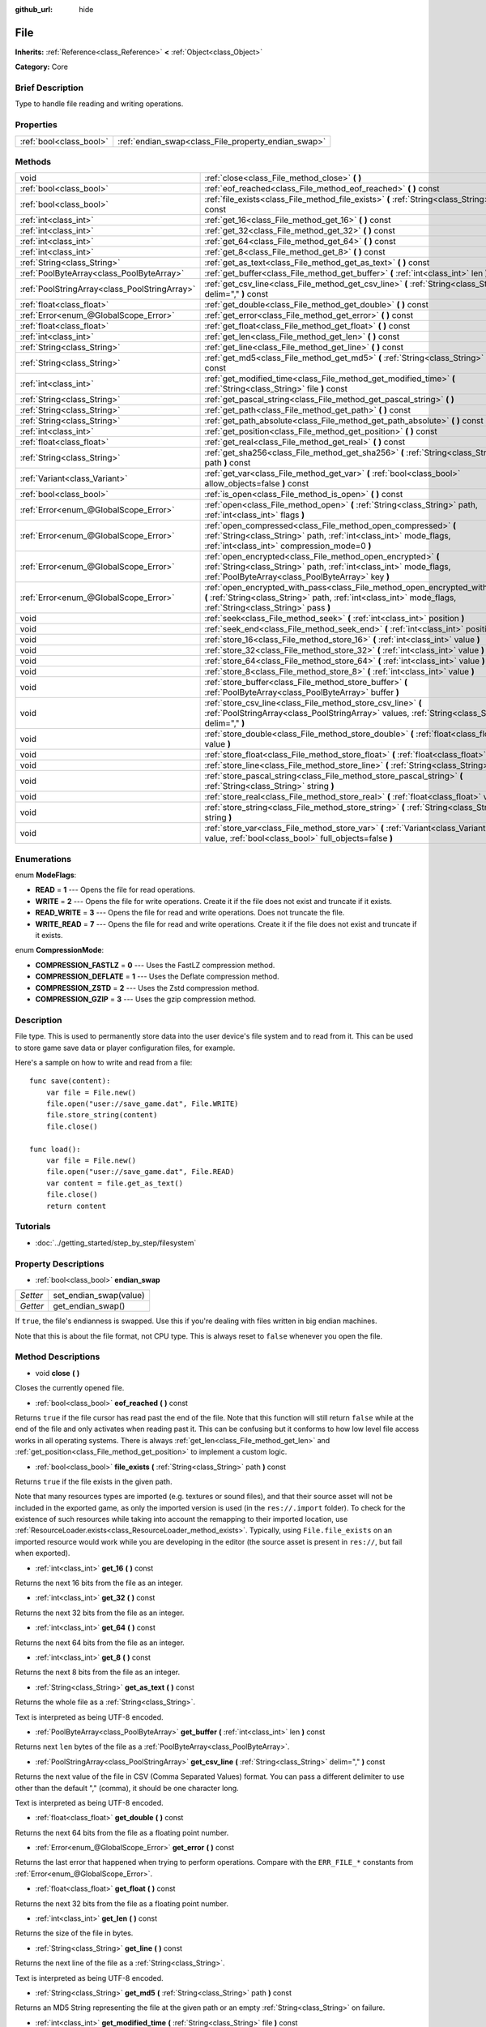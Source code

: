 :github_url: hide

.. Generated automatically by doc/tools/makerst.py in Godot's source tree.
.. DO NOT EDIT THIS FILE, but the File.xml source instead.
.. The source is found in doc/classes or modules/<name>/doc_classes.

.. _class_File:

File
====

**Inherits:** :ref:`Reference<class_Reference>` **<** :ref:`Object<class_Object>`

**Category:** Core

Brief Description
-----------------

Type to handle file reading and writing operations.

Properties
----------

+-------------------------+-----------------------------------------------------+
| :ref:`bool<class_bool>` | :ref:`endian_swap<class_File_property_endian_swap>` |
+-------------------------+-----------------------------------------------------+

Methods
-------

+-----------------------------------------------+----------------------------------------------------------------------------------------------------------------------------------------------------------------------------------------------+
| void                                          | :ref:`close<class_File_method_close>` **(** **)**                                                                                                                                            |
+-----------------------------------------------+----------------------------------------------------------------------------------------------------------------------------------------------------------------------------------------------+
| :ref:`bool<class_bool>`                       | :ref:`eof_reached<class_File_method_eof_reached>` **(** **)** const                                                                                                                          |
+-----------------------------------------------+----------------------------------------------------------------------------------------------------------------------------------------------------------------------------------------------+
| :ref:`bool<class_bool>`                       | :ref:`file_exists<class_File_method_file_exists>` **(** :ref:`String<class_String>` path **)** const                                                                                         |
+-----------------------------------------------+----------------------------------------------------------------------------------------------------------------------------------------------------------------------------------------------+
| :ref:`int<class_int>`                         | :ref:`get_16<class_File_method_get_16>` **(** **)** const                                                                                                                                    |
+-----------------------------------------------+----------------------------------------------------------------------------------------------------------------------------------------------------------------------------------------------+
| :ref:`int<class_int>`                         | :ref:`get_32<class_File_method_get_32>` **(** **)** const                                                                                                                                    |
+-----------------------------------------------+----------------------------------------------------------------------------------------------------------------------------------------------------------------------------------------------+
| :ref:`int<class_int>`                         | :ref:`get_64<class_File_method_get_64>` **(** **)** const                                                                                                                                    |
+-----------------------------------------------+----------------------------------------------------------------------------------------------------------------------------------------------------------------------------------------------+
| :ref:`int<class_int>`                         | :ref:`get_8<class_File_method_get_8>` **(** **)** const                                                                                                                                      |
+-----------------------------------------------+----------------------------------------------------------------------------------------------------------------------------------------------------------------------------------------------+
| :ref:`String<class_String>`                   | :ref:`get_as_text<class_File_method_get_as_text>` **(** **)** const                                                                                                                          |
+-----------------------------------------------+----------------------------------------------------------------------------------------------------------------------------------------------------------------------------------------------+
| :ref:`PoolByteArray<class_PoolByteArray>`     | :ref:`get_buffer<class_File_method_get_buffer>` **(** :ref:`int<class_int>` len **)** const                                                                                                  |
+-----------------------------------------------+----------------------------------------------------------------------------------------------------------------------------------------------------------------------------------------------+
| :ref:`PoolStringArray<class_PoolStringArray>` | :ref:`get_csv_line<class_File_method_get_csv_line>` **(** :ref:`String<class_String>` delim="," **)** const                                                                                  |
+-----------------------------------------------+----------------------------------------------------------------------------------------------------------------------------------------------------------------------------------------------+
| :ref:`float<class_float>`                     | :ref:`get_double<class_File_method_get_double>` **(** **)** const                                                                                                                            |
+-----------------------------------------------+----------------------------------------------------------------------------------------------------------------------------------------------------------------------------------------------+
| :ref:`Error<enum_@GlobalScope_Error>`         | :ref:`get_error<class_File_method_get_error>` **(** **)** const                                                                                                                              |
+-----------------------------------------------+----------------------------------------------------------------------------------------------------------------------------------------------------------------------------------------------+
| :ref:`float<class_float>`                     | :ref:`get_float<class_File_method_get_float>` **(** **)** const                                                                                                                              |
+-----------------------------------------------+----------------------------------------------------------------------------------------------------------------------------------------------------------------------------------------------+
| :ref:`int<class_int>`                         | :ref:`get_len<class_File_method_get_len>` **(** **)** const                                                                                                                                  |
+-----------------------------------------------+----------------------------------------------------------------------------------------------------------------------------------------------------------------------------------------------+
| :ref:`String<class_String>`                   | :ref:`get_line<class_File_method_get_line>` **(** **)** const                                                                                                                                |
+-----------------------------------------------+----------------------------------------------------------------------------------------------------------------------------------------------------------------------------------------------+
| :ref:`String<class_String>`                   | :ref:`get_md5<class_File_method_get_md5>` **(** :ref:`String<class_String>` path **)** const                                                                                                 |
+-----------------------------------------------+----------------------------------------------------------------------------------------------------------------------------------------------------------------------------------------------+
| :ref:`int<class_int>`                         | :ref:`get_modified_time<class_File_method_get_modified_time>` **(** :ref:`String<class_String>` file **)** const                                                                             |
+-----------------------------------------------+----------------------------------------------------------------------------------------------------------------------------------------------------------------------------------------------+
| :ref:`String<class_String>`                   | :ref:`get_pascal_string<class_File_method_get_pascal_string>` **(** **)**                                                                                                                    |
+-----------------------------------------------+----------------------------------------------------------------------------------------------------------------------------------------------------------------------------------------------+
| :ref:`String<class_String>`                   | :ref:`get_path<class_File_method_get_path>` **(** **)** const                                                                                                                                |
+-----------------------------------------------+----------------------------------------------------------------------------------------------------------------------------------------------------------------------------------------------+
| :ref:`String<class_String>`                   | :ref:`get_path_absolute<class_File_method_get_path_absolute>` **(** **)** const                                                                                                              |
+-----------------------------------------------+----------------------------------------------------------------------------------------------------------------------------------------------------------------------------------------------+
| :ref:`int<class_int>`                         | :ref:`get_position<class_File_method_get_position>` **(** **)** const                                                                                                                        |
+-----------------------------------------------+----------------------------------------------------------------------------------------------------------------------------------------------------------------------------------------------+
| :ref:`float<class_float>`                     | :ref:`get_real<class_File_method_get_real>` **(** **)** const                                                                                                                                |
+-----------------------------------------------+----------------------------------------------------------------------------------------------------------------------------------------------------------------------------------------------+
| :ref:`String<class_String>`                   | :ref:`get_sha256<class_File_method_get_sha256>` **(** :ref:`String<class_String>` path **)** const                                                                                           |
+-----------------------------------------------+----------------------------------------------------------------------------------------------------------------------------------------------------------------------------------------------+
| :ref:`Variant<class_Variant>`                 | :ref:`get_var<class_File_method_get_var>` **(** :ref:`bool<class_bool>` allow_objects=false **)** const                                                                                      |
+-----------------------------------------------+----------------------------------------------------------------------------------------------------------------------------------------------------------------------------------------------+
| :ref:`bool<class_bool>`                       | :ref:`is_open<class_File_method_is_open>` **(** **)** const                                                                                                                                  |
+-----------------------------------------------+----------------------------------------------------------------------------------------------------------------------------------------------------------------------------------------------+
| :ref:`Error<enum_@GlobalScope_Error>`         | :ref:`open<class_File_method_open>` **(** :ref:`String<class_String>` path, :ref:`int<class_int>` flags **)**                                                                                |
+-----------------------------------------------+----------------------------------------------------------------------------------------------------------------------------------------------------------------------------------------------+
| :ref:`Error<enum_@GlobalScope_Error>`         | :ref:`open_compressed<class_File_method_open_compressed>` **(** :ref:`String<class_String>` path, :ref:`int<class_int>` mode_flags, :ref:`int<class_int>` compression_mode=0 **)**           |
+-----------------------------------------------+----------------------------------------------------------------------------------------------------------------------------------------------------------------------------------------------+
| :ref:`Error<enum_@GlobalScope_Error>`         | :ref:`open_encrypted<class_File_method_open_encrypted>` **(** :ref:`String<class_String>` path, :ref:`int<class_int>` mode_flags, :ref:`PoolByteArray<class_PoolByteArray>` key **)**        |
+-----------------------------------------------+----------------------------------------------------------------------------------------------------------------------------------------------------------------------------------------------+
| :ref:`Error<enum_@GlobalScope_Error>`         | :ref:`open_encrypted_with_pass<class_File_method_open_encrypted_with_pass>` **(** :ref:`String<class_String>` path, :ref:`int<class_int>` mode_flags, :ref:`String<class_String>` pass **)** |
+-----------------------------------------------+----------------------------------------------------------------------------------------------------------------------------------------------------------------------------------------------+
| void                                          | :ref:`seek<class_File_method_seek>` **(** :ref:`int<class_int>` position **)**                                                                                                               |
+-----------------------------------------------+----------------------------------------------------------------------------------------------------------------------------------------------------------------------------------------------+
| void                                          | :ref:`seek_end<class_File_method_seek_end>` **(** :ref:`int<class_int>` position=0 **)**                                                                                                     |
+-----------------------------------------------+----------------------------------------------------------------------------------------------------------------------------------------------------------------------------------------------+
| void                                          | :ref:`store_16<class_File_method_store_16>` **(** :ref:`int<class_int>` value **)**                                                                                                          |
+-----------------------------------------------+----------------------------------------------------------------------------------------------------------------------------------------------------------------------------------------------+
| void                                          | :ref:`store_32<class_File_method_store_32>` **(** :ref:`int<class_int>` value **)**                                                                                                          |
+-----------------------------------------------+----------------------------------------------------------------------------------------------------------------------------------------------------------------------------------------------+
| void                                          | :ref:`store_64<class_File_method_store_64>` **(** :ref:`int<class_int>` value **)**                                                                                                          |
+-----------------------------------------------+----------------------------------------------------------------------------------------------------------------------------------------------------------------------------------------------+
| void                                          | :ref:`store_8<class_File_method_store_8>` **(** :ref:`int<class_int>` value **)**                                                                                                            |
+-----------------------------------------------+----------------------------------------------------------------------------------------------------------------------------------------------------------------------------------------------+
| void                                          | :ref:`store_buffer<class_File_method_store_buffer>` **(** :ref:`PoolByteArray<class_PoolByteArray>` buffer **)**                                                                             |
+-----------------------------------------------+----------------------------------------------------------------------------------------------------------------------------------------------------------------------------------------------+
| void                                          | :ref:`store_csv_line<class_File_method_store_csv_line>` **(** :ref:`PoolStringArray<class_PoolStringArray>` values, :ref:`String<class_String>` delim="," **)**                              |
+-----------------------------------------------+----------------------------------------------------------------------------------------------------------------------------------------------------------------------------------------------+
| void                                          | :ref:`store_double<class_File_method_store_double>` **(** :ref:`float<class_float>` value **)**                                                                                              |
+-----------------------------------------------+----------------------------------------------------------------------------------------------------------------------------------------------------------------------------------------------+
| void                                          | :ref:`store_float<class_File_method_store_float>` **(** :ref:`float<class_float>` value **)**                                                                                                |
+-----------------------------------------------+----------------------------------------------------------------------------------------------------------------------------------------------------------------------------------------------+
| void                                          | :ref:`store_line<class_File_method_store_line>` **(** :ref:`String<class_String>` line **)**                                                                                                 |
+-----------------------------------------------+----------------------------------------------------------------------------------------------------------------------------------------------------------------------------------------------+
| void                                          | :ref:`store_pascal_string<class_File_method_store_pascal_string>` **(** :ref:`String<class_String>` string **)**                                                                             |
+-----------------------------------------------+----------------------------------------------------------------------------------------------------------------------------------------------------------------------------------------------+
| void                                          | :ref:`store_real<class_File_method_store_real>` **(** :ref:`float<class_float>` value **)**                                                                                                  |
+-----------------------------------------------+----------------------------------------------------------------------------------------------------------------------------------------------------------------------------------------------+
| void                                          | :ref:`store_string<class_File_method_store_string>` **(** :ref:`String<class_String>` string **)**                                                                                           |
+-----------------------------------------------+----------------------------------------------------------------------------------------------------------------------------------------------------------------------------------------------+
| void                                          | :ref:`store_var<class_File_method_store_var>` **(** :ref:`Variant<class_Variant>` value, :ref:`bool<class_bool>` full_objects=false **)**                                                    |
+-----------------------------------------------+----------------------------------------------------------------------------------------------------------------------------------------------------------------------------------------------+

Enumerations
------------

.. _enum_File_ModeFlags:

.. _class_File_constant_READ:

.. _class_File_constant_WRITE:

.. _class_File_constant_READ_WRITE:

.. _class_File_constant_WRITE_READ:

enum **ModeFlags**:

- **READ** = **1** --- Opens the file for read operations.

- **WRITE** = **2** --- Opens the file for write operations. Create it if the file does not exist and truncate if it exists.

- **READ_WRITE** = **3** --- Opens the file for read and write operations. Does not truncate the file.

- **WRITE_READ** = **7** --- Opens the file for read and write operations. Create it if the file does not exist and truncate if it exists.

.. _enum_File_CompressionMode:

.. _class_File_constant_COMPRESSION_FASTLZ:

.. _class_File_constant_COMPRESSION_DEFLATE:

.. _class_File_constant_COMPRESSION_ZSTD:

.. _class_File_constant_COMPRESSION_GZIP:

enum **CompressionMode**:

- **COMPRESSION_FASTLZ** = **0** --- Uses the FastLZ compression method.

- **COMPRESSION_DEFLATE** = **1** --- Uses the Deflate compression method.

- **COMPRESSION_ZSTD** = **2** --- Uses the Zstd compression method.

- **COMPRESSION_GZIP** = **3** --- Uses the gzip compression method.

Description
-----------

File type. This is used to permanently store data into the user device's file system and to read from it. This can be used to store game save data or player configuration files, for example.

Here's a sample on how to write and read from a file:

::

    func save(content):
        var file = File.new()
        file.open("user://save_game.dat", File.WRITE)
        file.store_string(content)
        file.close()
    
    func load():
        var file = File.new()
        file.open("user://save_game.dat", File.READ)
        var content = file.get_as_text()
        file.close()
        return content

Tutorials
---------

- :doc:`../getting_started/step_by_step/filesystem`

Property Descriptions
---------------------

.. _class_File_property_endian_swap:

- :ref:`bool<class_bool>` **endian_swap**

+----------+------------------------+
| *Setter* | set_endian_swap(value) |
+----------+------------------------+
| *Getter* | get_endian_swap()      |
+----------+------------------------+

If ``true``, the file's endianness is swapped. Use this if you're dealing with files written in big endian machines.

Note that this is about the file format, not CPU type. This is always reset to ``false`` whenever you open the file.

Method Descriptions
-------------------

.. _class_File_method_close:

- void **close** **(** **)**

Closes the currently opened file.

.. _class_File_method_eof_reached:

- :ref:`bool<class_bool>` **eof_reached** **(** **)** const

Returns ``true`` if the file cursor has read past the end of the file. Note that this function will still return ``false`` while at the end of the file and only activates when reading past it. This can be confusing but it conforms to how low level file access works in all operating systems. There is always :ref:`get_len<class_File_method_get_len>` and :ref:`get_position<class_File_method_get_position>` to implement a custom logic.

.. _class_File_method_file_exists:

- :ref:`bool<class_bool>` **file_exists** **(** :ref:`String<class_String>` path **)** const

Returns ``true`` if the file exists in the given path.

Note that many resources types are imported (e.g. textures or sound files), and that their source asset will not be included in the exported game, as only the imported version is used (in the ``res://.import`` folder). To check for the existence of such resources while taking into account the remapping to their imported location, use :ref:`ResourceLoader.exists<class_ResourceLoader_method_exists>`. Typically, using ``File.file_exists`` on an imported resource would work while you are developing in the editor (the source asset is present in ``res://``, but fail when exported).

.. _class_File_method_get_16:

- :ref:`int<class_int>` **get_16** **(** **)** const

Returns the next 16 bits from the file as an integer.

.. _class_File_method_get_32:

- :ref:`int<class_int>` **get_32** **(** **)** const

Returns the next 32 bits from the file as an integer.

.. _class_File_method_get_64:

- :ref:`int<class_int>` **get_64** **(** **)** const

Returns the next 64 bits from the file as an integer.

.. _class_File_method_get_8:

- :ref:`int<class_int>` **get_8** **(** **)** const

Returns the next 8 bits from the file as an integer.

.. _class_File_method_get_as_text:

- :ref:`String<class_String>` **get_as_text** **(** **)** const

Returns the whole file as a :ref:`String<class_String>`.

Text is interpreted as being UTF-8 encoded.

.. _class_File_method_get_buffer:

- :ref:`PoolByteArray<class_PoolByteArray>` **get_buffer** **(** :ref:`int<class_int>` len **)** const

Returns next ``len`` bytes of the file as a :ref:`PoolByteArray<class_PoolByteArray>`.

.. _class_File_method_get_csv_line:

- :ref:`PoolStringArray<class_PoolStringArray>` **get_csv_line** **(** :ref:`String<class_String>` delim="," **)** const

Returns the next value of the file in CSV (Comma Separated Values) format. You can pass a different delimiter to use other than the default "," (comma), it should be one character long.

Text is interpreted as being UTF-8 encoded.

.. _class_File_method_get_double:

- :ref:`float<class_float>` **get_double** **(** **)** const

Returns the next 64 bits from the file as a floating point number.

.. _class_File_method_get_error:

- :ref:`Error<enum_@GlobalScope_Error>` **get_error** **(** **)** const

Returns the last error that happened when trying to perform operations. Compare with the ``ERR_FILE_*`` constants from :ref:`Error<enum_@GlobalScope_Error>`.

.. _class_File_method_get_float:

- :ref:`float<class_float>` **get_float** **(** **)** const

Returns the next 32 bits from the file as a floating point number.

.. _class_File_method_get_len:

- :ref:`int<class_int>` **get_len** **(** **)** const

Returns the size of the file in bytes.

.. _class_File_method_get_line:

- :ref:`String<class_String>` **get_line** **(** **)** const

Returns the next line of the file as a :ref:`String<class_String>`.

Text is interpreted as being UTF-8 encoded.

.. _class_File_method_get_md5:

- :ref:`String<class_String>` **get_md5** **(** :ref:`String<class_String>` path **)** const

Returns an MD5 String representing the file at the given path or an empty :ref:`String<class_String>` on failure.

.. _class_File_method_get_modified_time:

- :ref:`int<class_int>` **get_modified_time** **(** :ref:`String<class_String>` file **)** const

Returns the last time the ``file`` was modified in unix timestamp format or returns a :ref:`String<class_String>` "ERROR IN ``file``". This unix timestamp can be converted to datetime by using :ref:`OS.get_datetime_from_unix_time<class_OS_method_get_datetime_from_unix_time>`.

.. _class_File_method_get_pascal_string:

- :ref:`String<class_String>` **get_pascal_string** **(** **)**

Returns a :ref:`String<class_String>` saved in Pascal format from the file.

Text is interpreted as being UTF-8 encoded.

.. _class_File_method_get_path:

- :ref:`String<class_String>` **get_path** **(** **)** const

Returns the path as a :ref:`String<class_String>` for the current open file.

.. _class_File_method_get_path_absolute:

- :ref:`String<class_String>` **get_path_absolute** **(** **)** const

Returns the absolute path as a :ref:`String<class_String>` for the current open file.

.. _class_File_method_get_position:

- :ref:`int<class_int>` **get_position** **(** **)** const

Returns the file cursor's position.

.. _class_File_method_get_real:

- :ref:`float<class_float>` **get_real** **(** **)** const

Returns the next bits from the file as a floating point number.

.. _class_File_method_get_sha256:

- :ref:`String<class_String>` **get_sha256** **(** :ref:`String<class_String>` path **)** const

Returns a SHA-256 :ref:`String<class_String>` representing the file at the given path or an empty :ref:`String<class_String>` on failure.

.. _class_File_method_get_var:

- :ref:`Variant<class_Variant>` **get_var** **(** :ref:`bool<class_bool>` allow_objects=false **)** const

Returns the next :ref:`Variant<class_Variant>` value from the file. When ``allow_objects`` is ``true`` decoding objects is allowed.

**WARNING:** Deserialized object can contain code which gets executed. Do not use this option if the serialized object comes from untrusted sources to avoid potential security threats (remote code execution).

.. _class_File_method_is_open:

- :ref:`bool<class_bool>` **is_open** **(** **)** const

Returns ``true`` if the file is currently opened.

.. _class_File_method_open:

- :ref:`Error<enum_@GlobalScope_Error>` **open** **(** :ref:`String<class_String>` path, :ref:`int<class_int>` flags **)**

Opens the file for writing or reading, depending on the flags.

.. _class_File_method_open_compressed:

- :ref:`Error<enum_@GlobalScope_Error>` **open_compressed** **(** :ref:`String<class_String>` path, :ref:`int<class_int>` mode_flags, :ref:`int<class_int>` compression_mode=0 **)**

Opens a compressed file for reading or writing. Use :ref:`CompressionMode<enum_File_CompressionMode>` constants to set ``compression_mode``.

.. _class_File_method_open_encrypted:

- :ref:`Error<enum_@GlobalScope_Error>` **open_encrypted** **(** :ref:`String<class_String>` path, :ref:`int<class_int>` mode_flags, :ref:`PoolByteArray<class_PoolByteArray>` key **)**

Opens an encrypted file in write or read mode. You need to pass a binary key to encrypt/decrypt it.

.. _class_File_method_open_encrypted_with_pass:

- :ref:`Error<enum_@GlobalScope_Error>` **open_encrypted_with_pass** **(** :ref:`String<class_String>` path, :ref:`int<class_int>` mode_flags, :ref:`String<class_String>` pass **)**

Opens an encrypted file in write or read mode. You need to pass a password to encrypt/decrypt it.

.. _class_File_method_seek:

- void **seek** **(** :ref:`int<class_int>` position **)**

Change the file reading/writing cursor to the specified position (in bytes from the beginning of the file).

.. _class_File_method_seek_end:

- void **seek_end** **(** :ref:`int<class_int>` position=0 **)**

Changes the file reading/writing cursor to the specified position (in bytes from the end of the file). Note that this is an offset, so you should use negative numbers or the cursor will be at the end of the file.

.. _class_File_method_store_16:

- void **store_16** **(** :ref:`int<class_int>` value **)**

Stores an integer as 16 bits in the file.

.. _class_File_method_store_32:

- void **store_32** **(** :ref:`int<class_int>` value **)**

Stores an integer as 32 bits in the file.

.. _class_File_method_store_64:

- void **store_64** **(** :ref:`int<class_int>` value **)**

Stores an integer as 64 bits in the file.

.. _class_File_method_store_8:

- void **store_8** **(** :ref:`int<class_int>` value **)**

Stores an integer as 8 bits in the file.

.. _class_File_method_store_buffer:

- void **store_buffer** **(** :ref:`PoolByteArray<class_PoolByteArray>` buffer **)**

Stores the given array of bytes in the file.

.. _class_File_method_store_csv_line:

- void **store_csv_line** **(** :ref:`PoolStringArray<class_PoolStringArray>` values, :ref:`String<class_String>` delim="," **)**

Store the given :ref:`PoolStringArray<class_PoolStringArray>` in the file as a line formatted in the CSV (Comma Separated Values) format. You can pass a different delimiter to use other than the default "," (comma), it should be one character long.

Text will be encoded as UTF-8.

.. _class_File_method_store_double:

- void **store_double** **(** :ref:`float<class_float>` value **)**

Stores a floating point number as 64 bits in the file.

.. _class_File_method_store_float:

- void **store_float** **(** :ref:`float<class_float>` value **)**

Stores a floating point number as 32 bits in the file.

.. _class_File_method_store_line:

- void **store_line** **(** :ref:`String<class_String>` line **)**

Stores the given :ref:`String<class_String>` as a line in the file.

Text will be encoded as UTF-8.

.. _class_File_method_store_pascal_string:

- void **store_pascal_string** **(** :ref:`String<class_String>` string **)**

Stores the given :ref:`String<class_String>` as a line in the file in Pascal format (i.e. also store the length of the string).

Text will be encoded as UTF-8.

.. _class_File_method_store_real:

- void **store_real** **(** :ref:`float<class_float>` value **)**

Stores a floating point number in the file.

.. _class_File_method_store_string:

- void **store_string** **(** :ref:`String<class_String>` string **)**

Stores the given :ref:`String<class_String>` in the file.

Text will be encoded as UTF-8.

.. _class_File_method_store_var:

- void **store_var** **(** :ref:`Variant<class_Variant>` value, :ref:`bool<class_bool>` full_objects=false **)**

Stores any Variant value in the file. When ``full_objects`` is ``true`` encoding objects is allowed (and can potentially include code).

